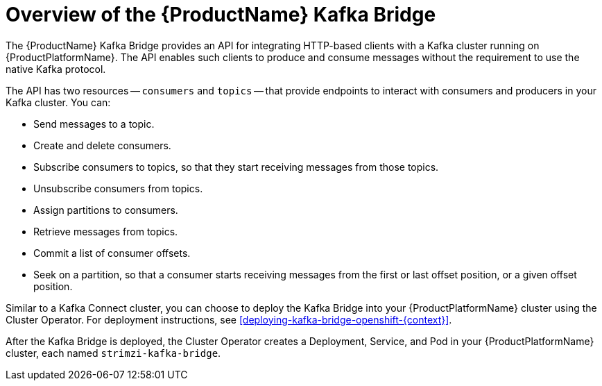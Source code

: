 // Module included in the following assemblies:
//
// assembly-using-the-kafka-bridge.adoc

[id='con-overview-of-kafka-bridge-{context}']

= Overview of the {ProductName} Kafka Bridge

The {ProductName} Kafka Bridge provides an API for integrating HTTP-based clients with a Kafka cluster running on {ProductPlatformName}. The API enables such clients to produce and consume messages without the requirement to use the native Kafka protocol.

The API has two resources -- `consumers` and `topics` -- that provide endpoints to interact with consumers and producers in your Kafka cluster. You can: 

* Send messages to a topic.

* Create and delete consumers.

* Subscribe consumers to topics, so that they start receiving messages from those topics.

* Unsubscribe consumers from topics.

* Assign partitions to consumers.

* Retrieve messages from topics.

* Commit a list of consumer offsets.

* Seek on a partition, so that a consumer starts receiving messages from the first or last offset position, or a given offset position.

Similar to a Kafka Connect cluster, you can choose to deploy the Kafka Bridge into your {ProductPlatformName} cluster using the Cluster Operator. For deployment instructions, see xref:deploying-kafka-bridge-openshift-{context}[].

After the Kafka Bridge is deployed, the Cluster Operator creates a Deployment, Service, and Pod in your {ProductPlatformName} cluster, each named `strimzi-kafka-bridge`.
